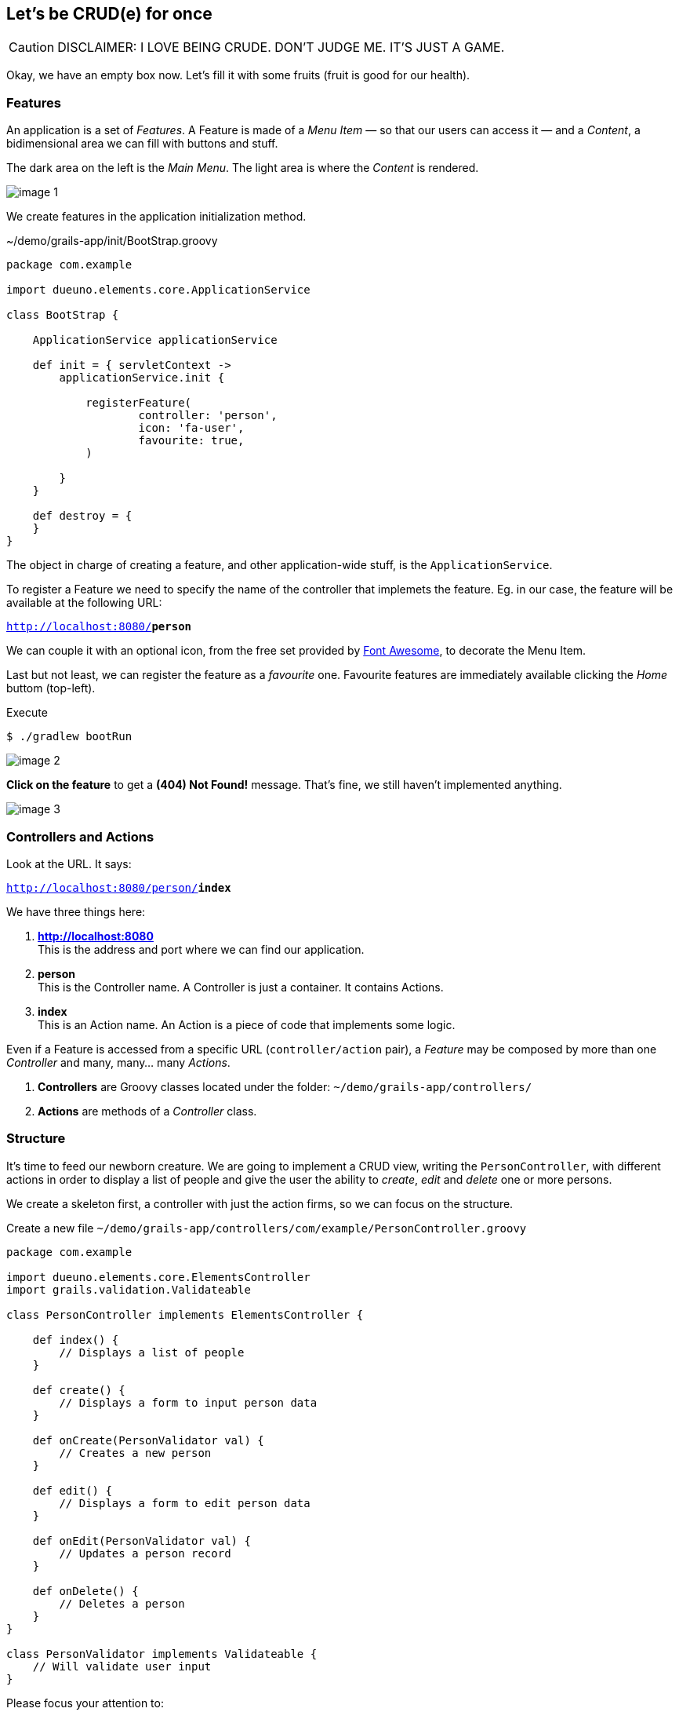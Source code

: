 
== Let’s be CRUD(e) for once

CAUTION: DISCLAIMER: I LOVE BEING CRUDE. DON’T JUDGE ME. IT’S JUST A GAME.

Okay, we have an empty box now. Let’s fill it with some fruits (fruit is good for our health).

=== Features

An application is a set of _Features_. A Feature is made of a _Menu Item_ — so that our users can access it — and a _Content_, a bidimensional area we can fill with buttons and stuff.

The dark area on the left is the _Main Menu_. The light area is where the _Content_ is rendered.

image::images/chapter-3/image-1.webp[]

We create features in the application initialization method.

.~/demo/grails-app/init/BootStrap.groovy
[source,groovy,subs="attributes+"]
----
package com.example

import dueuno.elements.core.ApplicationService

class BootStrap {

    ApplicationService applicationService

    def init = { servletContext ->
        applicationService.init {

            registerFeature(
                    controller: 'person',
                    icon: 'fa-user',
                    favourite: true,
            )

        }
    }

    def destroy = {
    }
}
----

The object in charge of creating a feature, and other application-wide stuff, is the `ApplicationService`.

To register a Feature we need to specify the name of the controller that implemets the feature. Eg. in our case, the feature will be available at the following URL:

`http://localhost:8080/*person*`

We can couple it with an optional icon, from the free set provided by https://fontawesome.com/[Font Awesome, window=_blank], to decorate the Menu Item.

Last but not least, we can register the feature as a _favourite_ one. Favourite features are immediately available clicking the _Home_ buttom (top-left).

.Execute
[source,console,subs="attributes+"]
----
$ ./gradlew bootRun
----

image::images/chapter-3/image-2.webp[]

*Click on the feature* to get a *(404) Not Found!* message. That’s fine, we still haven’t implemented anything.

image::images/chapter-3/image-3.webp[]

=== Controllers and Actions

Look at the URL. It says:

`http://localhost:8080/person/*index*`

We have three things here:

. *http://localhost:8080* +
This is the address and port where we can find our application.
. *person* +
 This is the Controller name. A Controller is just a container. It contains Actions.
. *index* +
 This is an Action name. An Action is a piece of code that implements some logic.

Even if a Feature is accessed from a specific URL (`controller/action` pair), a _Feature_ may be composed by more than one _Controller_ and many, many… many _Actions_.

. *Controllers* are Groovy classes located under the folder: `~/demo/grails-app/controllers/`
. *Actions* are methods of a _Controller_ class.

=== Structure

It’s time to feed our newborn creature. We are going to implement a CRUD view, writing the `PersonController`, with different actions in order to display a list of people and give the user the ability to _create_, _edit_ and _delete_ one or more persons.

We create a skeleton first, a controller with just the action firms, so we can focus on the structure.

.Create a new file `~/demo/grails-app/controllers/com/example/PersonController.groovy`
[source,groovy,subs="attributes+"]
----
package com.example

import dueuno.elements.core.ElementsController
import grails.validation.Validateable

class PersonController implements ElementsController {

    def index() {
        // Displays a list of people
    }

    def create() {
        // Displays a form to input person data
    }

    def onCreate(PersonValidator val) {
        // Creates a new person
    }

    def edit() {
        // Displays a form to edit person data
    }

    def onEdit(PersonValidator val) {
        // Updates a person record
    }

    def onDelete() {
        // Deletes a person
    }
}

class PersonValidator implements Validateable {
    // Will validate user input
}
----

Please focus your attention to:

. The controller class name must be suffixed by the word `Controller`. That’s why our person controller is called `PersonController` (this is a convention of the Grails Framework).
. The person controller implements `ElementsController`. This makes the https://www.dueuno.com/docs/[Dueuno Elements API,window=_blank] available to our actions (NOTE: If you use https://www.jetbrains.com/idea/download/[IntelliJ IDEA Ultimate,window=_blank] with the https://plugins.jetbrains.com/plugin/18504-grails[Grails plugin,window=_blank] you can avoid implementing `ElementsController` and everything will magically work as expected. _Yay!_).
. We use a convention to name the actions. When they start with the `on` prefix, they execute some logic in the background. When they don’t, they render a user interface. We are also using a naming standard here, we may change the action names, but for now let’s not add too much complications.

=== It’s time to be CRUD

.Edit `~/demo/grails-app/controllers/com/example/PersonController.groovy`
[source,groovy,subs="attributes+"]
----
package com.example

import dueuno.elements.contents.*
import dueuno.elements.controls.*
import dueuno.elements.core.ElementsController
import grails.validation.Validateable

import java.time.LocalDate

class PersonController implements ElementsController {

    static final List personRegistry = [
            [id: 1, firstname: 'Gianluca', lastname: 'Sartori', birthdate: LocalDate.of(1979, 6, 24)],
            [id: 2, firstname: 'John Luke', lastname: 'Taylor', birthdate: LocalDate.of(1921, 6, 24)],
            [id: 3, firstname: 'Juan Lucas', lastname: 'Sastre', birthdate: LocalDate.of(1942, 6, 24)],
    ]

    def index() {
        def c = createContent(ContentList)
        c.table.with {
            columns = [
                    'firstname',
                    'lastname',
                    'birthdate',
            ]
        }

        c.table.body = personRegistry
        c.table.paginate = personRegistry.size()

        display content: c
    }

    private buildForm(Map obj = null) {
        def c = obj
                ? createContent(ContentEdit)
                : createContent(ContentCreate)

        c.form.with {
            validate = PersonValidator
            addField(
                    class: TextField,
                    id: 'firstname',
            )
            addField(
                    class: TextField,
                    id: 'lastname',
            )
            addField(
                    class: DateField,
                    id: 'birthdate',
            )
        }

        if (obj) {
            c.form.values = obj
        }

        return c
    }

    def create() {
        def c = buildForm()
        display content: c, modal: true
    }

    def onCreate(PersonValidator val) {
        if (val.hasErrors()) {
            display errors: val
            return
        }

        def last = personRegistry.max { it.id }
        personRegistry << [
                id: last ? last.id + 1 : 1,
                firstname: params.firstname,
                lastname: params.lastname,
                birthdate: params.birthdate,
        ]

        display action: 'index'
    }

    def edit() {
        def obj = personRegistry.find { it.id == params.id }
        def c = buildForm(obj)
        display content: c, modal: true
    }

    def onEdit(PersonValidator val) {
        if (val.hasErrors()) {
            display errors: val
            return
        }

        def obj = personRegistry.find { it.id == params.id }
        obj.firstname = params.firstname
        obj.lastname = params.lastname
        obj.birthdate = params.birthdate

        display action: 'index'
    }

    def onDelete() {
        try {
            personRegistry.removeIf { it.id == params.id }
            display action: 'index'

        } catch (e) {
            display exception: e
        }
    }
}

class PersonValidator implements Validateable {
    String firstname
    String lastname
    LocalDate birthdate
}
----

.Execute
[source,console,subs="attributes+"]
----
$ ./gradlew bootRun
----

video::T9UVU0LXJfc[youtube,width=640,height=480]

=== Contents

There’s a lot of stuff here. The most important things now are:

. *Contents.* A Content is the canvas on which we design the UI. To do it we add `Components` and `Controls`. You can’t see it in the example because we are using preconfigured contents for tables (`ContentList`) and forms (`ContentCreate` & `ContentEdit`)
. *The `display()` method.* Each action terminates its execution with the `display()` method. This is the way we display the UI or route from one action to the other.

IMPORTANT: For the sake of the article I’ve implemented the Business Logic within the controller class. This is not somehting we do. Don’t do it. Ever. Don’t.

In the next chapter we are going to see how and where to implement the _Business Logic_ adding a database to this _Supa-Dupa-Cool-And-Fool_ application.